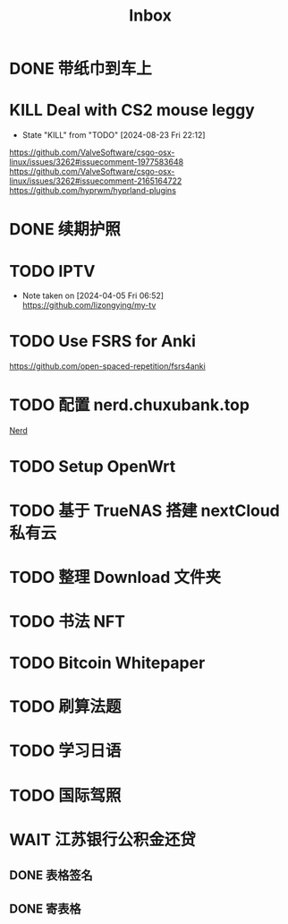 #+title: Inbox
* DONE 带纸巾到车上
SCHEDULED: <2024-09-01 Sun>
* KILL Deal with CS2 mouse leggy
CLOSED: [2024-08-23 Fri 22:12] SCHEDULED: <2024-08-23 Fri>
- State "KILL"       from "TODO"       [2024-08-23 Fri 22:12]
https://github.com/ValveSoftware/csgo-osx-linux/issues/3262#issuecomment-1977583648
https://github.com/ValveSoftware/csgo-osx-linux/issues/3262#issuecomment-2165164722
https://github.com/hyprwm/hyprland-plugins
* DONE 续期护照
SCHEDULED: <2024-08-21 Wed 08:30>
* TODO IPTV
SCHEDULED: <2025-01-01 Wed>
- Note taken on [2024-04-05 Fri 06:52] \\
  https://github.com/lizongying/my-tv
* TODO Use FSRS for Anki
SCHEDULED: <2024-08-23 Fri>
https://github.com/open-spaced-repetition/fsrs4anki
* TODO 配置 nerd.chuxubank.top
SCHEDULED: <2024-08-23 Fri>
:PROPERTIES:
:TRIGGER:  next-sibling scheduled!("++0d")
:END:
[[file:~/.password-store/Network/Host/Racknerd/web.gpg][Nerd]]
* TODO Setup OpenWrt
* TODO 基于 TrueNAS 搭建 nextCloud 私有云
:PROPERTIES:
:TRIGGER:  next-sibling scheduled!("++0d")
:BLOCKER:  previous-sibling
:END:
* TODO 整理 Download 文件夹
:PROPERTIES:
:BLOCKER:  previous-sibling
:END:
* TODO 书法 NFT
* TODO Bitcoin Whitepaper
* TODO 刷算法题
* TODO 学习日语
* TODO 国际驾照
* WAIT 江苏银行公积金还贷
SCHEDULED: <2024-09-11 Wed>
** DONE 表格签名
SCHEDULED: <2024-08-12 Mon>
** DONE 寄表格
SCHEDULED: <2024-08-13 Tue>
